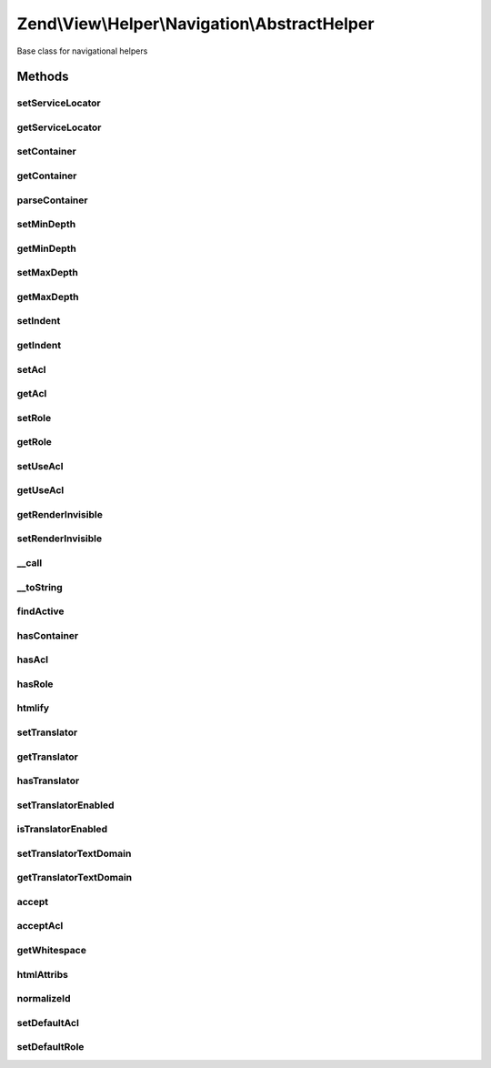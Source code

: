 .. View/Helper/Navigation/AbstractHelper.php generated using docpx on 01/30/13 03:32am


Zend\\View\\Helper\\Navigation\\AbstractHelper
==============================================

Base class for navigational helpers

Methods
+++++++

setServiceLocator
-----------------

.. function:: setServiceLocator()


    Set the service locator.

    :param ServiceLocatorInterface: 

    :rtype: AbstractHelper 



getServiceLocator
-----------------

.. function:: getServiceLocator()


    Get the service locator.

    :rtype: \Zend\ServiceManager\ServiceLocatorInterface 



setContainer
------------

.. function:: setContainer()


    Sets navigation container the helper operates on by default
    
    Implements {@link HelperInterface::setContainer()}.

    :param string|Navigation\AbstractContainer: [optional] container to operate on.
                                                       Default is null, meaning container will be reset.

    :rtype: AbstractHelper fluent interface, returns self



getContainer
------------

.. function:: getContainer()


    Returns the navigation container helper operates on by default
    
    Implements {@link HelperInterface::getContainer()}.
    
    If no container is set, a new container will be instantiated and
    stored in the helper.

    :rtype: Navigation\AbstractContainer navigation container



parseContainer
--------------

.. function:: parseContainer()


    Verifies container and eventually fetches it from service locator if it is a string

    :param Navigation\AbstractContainer|string|null: 

    :throws Exception\InvalidArgumentException: 



setMinDepth
-----------

.. function:: setMinDepth()


    Sets the minimum depth a page must have to be included when rendering

    :param int: [optional] minimum depth. Default is null, which
                      sets no minimum depth.

    :rtype: AbstractHelper fluent interface, returns self



getMinDepth
-----------

.. function:: getMinDepth()


    Returns minimum depth a page must have to be included when rendering

    :rtype: int|null minimum depth or null



setMaxDepth
-----------

.. function:: setMaxDepth()


    Sets the maximum depth a page can have to be included when rendering

    :param int: [optional] maximum depth. Default is null, which
                      sets no maximum depth.

    :rtype: AbstractHelper fluent interface, returns self



getMaxDepth
-----------

.. function:: getMaxDepth()


    Returns maximum depth a page can have to be included when rendering

    :rtype: int|null maximum depth or null



setIndent
---------

.. function:: setIndent()


    Set the indentation string for using in {@link render()}, optionally a
    number of spaces to indent with

    :param string|int: indentation string or number of spaces

    :rtype: AbstractHelper fluent interface, returns self



getIndent
---------

.. function:: getIndent()


    Returns indentation

    :rtype: string 



setAcl
------

.. function:: setAcl()


    Sets ACL to use when iterating pages
    
    Implements {@link HelperInterface::setAcl()}.

    :param Acl\AclInterface: [optional] ACL object.  Default is null.

    :rtype: AbstractHelper fluent interface, returns self



getAcl
------

.. function:: getAcl()


    Returns ACL or null if it isn't set using {@link setAcl()} or
    {@link setDefaultAcl()}
    
    Implements {@link HelperInterface::getAcl()}.

    :rtype: Acl\AclInterface|null ACL object or null



setRole
-------

.. function:: setRole()


    Sets ACL role(s) to use when iterating pages
    
    Implements {@link HelperInterface::setRole()}.

    :param mixed: [optional] role to set. Expects a string, an
                    instance of type {@link Acl\Role\RoleInterface}, or null. Default
                    is null, which will set no role.

    :rtype: AbstractHelper fluent interface, returns self

    :throws: Exception\InvalidArgumentException if $role is invalid



getRole
-------

.. function:: getRole()


    Returns ACL role to use when iterating pages, or null if it isn't set
    using {@link setRole()} or {@link setDefaultRole()}
    
    Implements {@link HelperInterface::getRole()}.

    :rtype: string|Acl\Role\RoleInterface|null role or null



setUseAcl
---------

.. function:: setUseAcl()


    Sets whether ACL should be used
    
    Implements {@link HelperInterface::setUseAcl()}.

    :param bool: [optional] whether ACL should be used.  Default is true.

    :rtype: AbstractHelper fluent interface, returns self



getUseAcl
---------

.. function:: getUseAcl()


    Returns whether ACL should be used
    
    Implements {@link HelperInterface::getUseAcl()}.

    :rtype: bool whether ACL should be used



getRenderInvisible
------------------

.. function:: getRenderInvisible()


    Return renderInvisible flag

    :rtype: bool 



setRenderInvisible
------------------

.. function:: setRenderInvisible()


    Render invisible items?

    :param bool: [optional] boolean flag

    :rtype: AbstractHelper fluent interface returns self



__call
------

.. function:: __call()


    Magic overload: Proxy calls to the navigation container

    :param string: method name in container
    :param array: [optional] arguments to pass

    :rtype: mixed returns what the container returns

    :throws: Navigation\Exception\ExceptionInterface if method does not exist in container



__toString
----------

.. function:: __toString()


    Magic overload: Proxy to {@link render()}.
    
    This method will trigger an E_USER_ERROR if rendering the helper causes
    an exception to be thrown.
    
    Implements {@link HelperInterface::__toString()}.

    :rtype: string 



findActive
----------

.. function:: findActive()


    Finds the deepest active page in the given container

    :param Navigation\AbstractContainer: container to search
    :param int|null: [optional] minimum depth
                                         required for page to be
                                         valid. Default is to use
                                         {@link getMinDepth()}. A
                                         null value means no minimum
                                         depth required.
    :param int|null: [optional] maximum depth
                                         a page can have to be
                                         valid. Default is to use
                                         {@link getMaxDepth()}. A
                                         null value means no maximum
                                         depth required.

    :rtype: array an associative array with
                                         the values 'depth' and
                                         'page', or an empty array
                                         if not found



hasContainer
------------

.. function:: hasContainer()


    Checks if the helper has a container
    
    Implements {@link HelperInterface::hasContainer()}.

    :rtype: bool whether the helper has a container or not



hasAcl
------

.. function:: hasAcl()


    Checks if the helper has an ACL instance
    
    Implements {@link HelperInterface::hasAcl()}.

    :rtype: bool whether the helper has a an ACL instance or not



hasRole
-------

.. function:: hasRole()


    Checks if the helper has an ACL role
    
    Implements {@link HelperInterface::hasRole()}.

    :rtype: bool whether the helper has a an ACL role or not



htmlify
-------

.. function:: htmlify()


    Returns an HTML string containing an 'a' element for the given page

    :param AbstractPage: page to generate HTML for

    :rtype: string HTML string for the given page



setTranslator
-------------

.. function:: setTranslator()


    Sets translator to use in helper

    :param Translator: [optional] translator.
                                Default is null, which sets no translator.
    :param string: [optional] text domain
                                Default is null, which skips setTranslatorTextDomain

    :rtype: AbstractHelper 



getTranslator
-------------

.. function:: getTranslator()


    Returns translator used in helper

    :rtype: Translator|null 



hasTranslator
-------------

.. function:: hasTranslator()


    Checks if the helper has a translator

    :rtype: bool 



setTranslatorEnabled
--------------------

.. function:: setTranslatorEnabled()


    Sets whether translator is enabled and should be used

    :param bool: [optional] whether translator should be used.
                      Default is true.

    :rtype: AbstractHelper 



isTranslatorEnabled
-------------------

.. function:: isTranslatorEnabled()


    Returns whether translator is enabled and should be used

    :rtype: bool 



setTranslatorTextDomain
-----------------------

.. function:: setTranslatorTextDomain()


    Set translation text domain

    :param string: 

    :rtype: AbstractHelper 



getTranslatorTextDomain
-----------------------

.. function:: getTranslatorTextDomain()


    Return the translation text domain

    :rtype: string 



accept
------

.. function:: accept()


    Determines whether a page should be accepted when iterating
    
    Rules:
    - If a page is not visible it is not accepted, unless RenderInvisible has
      been set to true.
    - If helper has no ACL, page is accepted
    - If helper has ACL, but no role, page is not accepted
    - If helper has ACL and role:
     - Page is accepted if it has no resource or privilege
     - Page is accepted if ACL allows page's resource or privilege
    - If page is accepted by the rules above and $recursive is true, the page
      will not be accepted if it is the descendant of a non-accepted page.

    :param AbstractPage: page to check
    :param bool: [optional] if true, page will not be
                                accepted if it is the descendant of a
                                page that is not accepted. Default is true.

    :rtype: bool whether page should be accepted



acceptAcl
---------

.. function:: acceptAcl()


    Determines whether a page should be accepted by ACL when iterating
    
    Rules:
    - If helper has no ACL, page is accepted
    - If page has a resource or privilege defined, page is accepted
      if the ACL allows access to it using the helper's role
    - If page has no resource or privilege, page is accepted

    :param AbstractPage: page to check

    :rtype: bool whether page is accepted by ACL



getWhitespace
-------------

.. function:: getWhitespace()


    Retrieve whitespace representation of $indent

    :param int|string: 

    :rtype: string 



htmlAttribs
-----------

.. function:: htmlAttribs()


    Converts an associative array to a string of tag attributes.
    
    Overloads {@link View\Helper\AbstractHtmlElement::htmlAttribs()}.

    :param array: an array where each key-value pair is converted
                        to an attribute name and value

    :rtype: string an attribute string



normalizeId
-----------

.. function:: normalizeId()


    Normalize an ID
    
    Overrides {@link View\Helper\AbstractHtmlElement::normalizeId()}.

    :param string: 

    :rtype: string 



setDefaultAcl
-------------

.. function:: setDefaultAcl()


    Sets default ACL to use if another ACL is not explicitly set

    :param Acl\AclInterface: [optional] ACL object. Default is null, which
                     sets no ACL object.

    :rtype: void 



setDefaultRole
--------------

.. function:: setDefaultRole()


    Sets default ACL role(s) to use when iterating pages if not explicitly
    set later with {@link setRole()}

    :param mixed: [optional] role to set. Expects null, string, or an
                    instance of {@link Acl\Role\RoleInterface}. Default is null, which
                    sets no default role.

    :rtype: void 

    :throws: Exception\InvalidArgumentException if role is invalid



